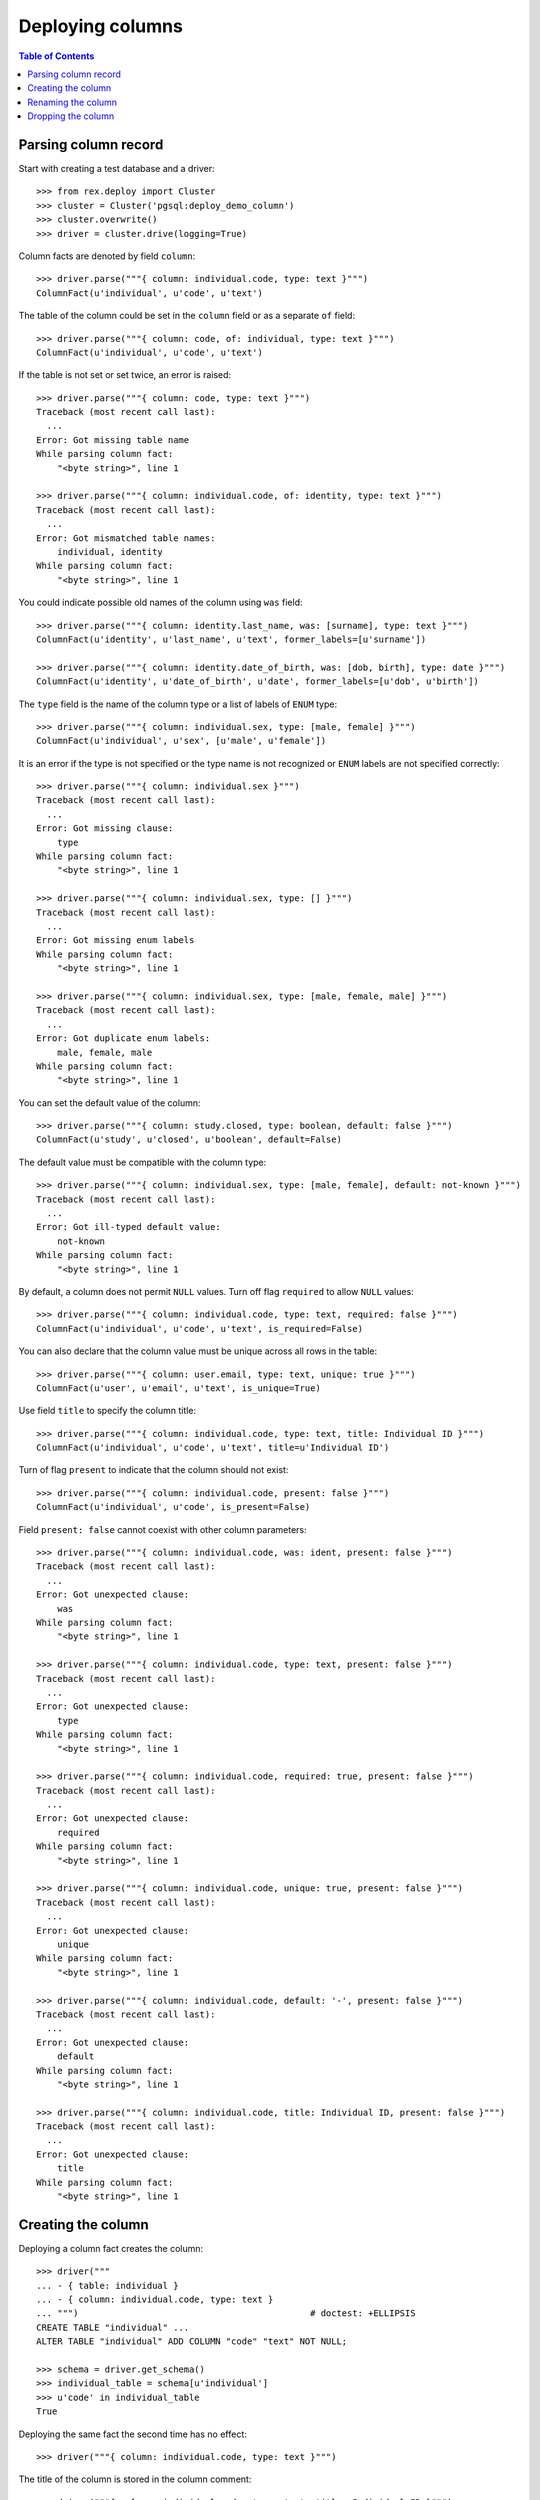 *********************
  Deploying columns
*********************

.. contents:: Table of Contents


Parsing column record
=====================

Start with creating a test database and a driver::

    >>> from rex.deploy import Cluster
    >>> cluster = Cluster('pgsql:deploy_demo_column')
    >>> cluster.overwrite()
    >>> driver = cluster.drive(logging=True)

Column facts are denoted by field ``column``::

    >>> driver.parse("""{ column: individual.code, type: text }""")
    ColumnFact(u'individual', u'code', u'text')

The table of the column could be set in the ``column`` field
or as a separate ``of`` field::

    >>> driver.parse("""{ column: code, of: individual, type: text }""")
    ColumnFact(u'individual', u'code', u'text')

If the table is not set or set twice, an error is raised::

    >>> driver.parse("""{ column: code, type: text }""")
    Traceback (most recent call last):
      ...
    Error: Got missing table name
    While parsing column fact:
        "<byte string>", line 1

    >>> driver.parse("""{ column: individual.code, of: identity, type: text }""")
    Traceback (most recent call last):
      ...
    Error: Got mismatched table names:
        individual, identity
    While parsing column fact:
        "<byte string>", line 1

You could indicate possible old names of the column using ``was`` field::

    >>> driver.parse("""{ column: identity.last_name, was: [surname], type: text }""")
    ColumnFact(u'identity', u'last_name', u'text', former_labels=[u'surname'])

    >>> driver.parse("""{ column: identity.date_of_birth, was: [dob, birth], type: date }""")
    ColumnFact(u'identity', u'date_of_birth', u'date', former_labels=[u'dob', u'birth'])

The ``type`` field is the name of the column type or a list of labels
of ``ENUM`` type::

    >>> driver.parse("""{ column: individual.sex, type: [male, female] }""")
    ColumnFact(u'individual', u'sex', [u'male', u'female'])

It is an error if the type is not specified or the type name is not recognized
or ``ENUM`` labels are not specified correctly::

    >>> driver.parse("""{ column: individual.sex }""")
    Traceback (most recent call last):
      ...
    Error: Got missing clause:
        type
    While parsing column fact:
        "<byte string>", line 1

    >>> driver.parse("""{ column: individual.sex, type: [] }""")
    Traceback (most recent call last):
      ...
    Error: Got missing enum labels
    While parsing column fact:
        "<byte string>", line 1

    >>> driver.parse("""{ column: individual.sex, type: [male, female, male] }""")
    Traceback (most recent call last):
      ...
    Error: Got duplicate enum labels:
        male, female, male
    While parsing column fact:
        "<byte string>", line 1

You can set the default value of the column::

    >>> driver.parse("""{ column: study.closed, type: boolean, default: false }""")
    ColumnFact(u'study', u'closed', u'boolean', default=False)

The default value must be compatible with the column type::

    >>> driver.parse("""{ column: individual.sex, type: [male, female], default: not-known }""")
    Traceback (most recent call last):
      ...
    Error: Got ill-typed default value:
        not-known
    While parsing column fact:
        "<byte string>", line 1

By default, a column does not permit ``NULL`` values.  Turn off flag
``required`` to allow ``NULL`` values::

    >>> driver.parse("""{ column: individual.code, type: text, required: false }""")
    ColumnFact(u'individual', u'code', u'text', is_required=False)

You can also declare that the column value must be unique across all rows in
the table::

    >>> driver.parse("""{ column: user.email, type: text, unique: true }""")
    ColumnFact(u'user', u'email', u'text', is_unique=True)

Use field ``title`` to specify the column title::

    >>> driver.parse("""{ column: individual.code, type: text, title: Individual ID }""")
    ColumnFact(u'individual', u'code', u'text', title=u'Individual ID')

Turn of flag ``present`` to indicate that the column should not exist::

    >>> driver.parse("""{ column: individual.code, present: false }""")
    ColumnFact(u'individual', u'code', is_present=False)

Field ``present: false`` cannot coexist with other column parameters::

    >>> driver.parse("""{ column: individual.code, was: ident, present: false }""")
    Traceback (most recent call last):
      ...
    Error: Got unexpected clause:
        was
    While parsing column fact:
        "<byte string>", line 1

    >>> driver.parse("""{ column: individual.code, type: text, present: false }""")
    Traceback (most recent call last):
      ...
    Error: Got unexpected clause:
        type
    While parsing column fact:
        "<byte string>", line 1

    >>> driver.parse("""{ column: individual.code, required: true, present: false }""")
    Traceback (most recent call last):
      ...
    Error: Got unexpected clause:
        required
    While parsing column fact:
        "<byte string>", line 1

    >>> driver.parse("""{ column: individual.code, unique: true, present: false }""")
    Traceback (most recent call last):
      ...
    Error: Got unexpected clause:
        unique
    While parsing column fact:
        "<byte string>", line 1

    >>> driver.parse("""{ column: individual.code, default: '-', present: false }""")
    Traceback (most recent call last):
      ...
    Error: Got unexpected clause:
        default
    While parsing column fact:
        "<byte string>", line 1

    >>> driver.parse("""{ column: individual.code, title: Individual ID, present: false }""")
    Traceback (most recent call last):
      ...
    Error: Got unexpected clause:
        title
    While parsing column fact:
        "<byte string>", line 1


Creating the column
===================

Deploying a column fact creates the column::

    >>> driver("""
    ... - { table: individual }
    ... - { column: individual.code, type: text }
    ... """)                                            # doctest: +ELLIPSIS
    CREATE TABLE "individual" ...
    ALTER TABLE "individual" ADD COLUMN "code" "text" NOT NULL;

    >>> schema = driver.get_schema()
    >>> individual_table = schema[u'individual']
    >>> u'code' in individual_table
    True

Deploying the same fact the second time has no effect::

    >>> driver("""{ column: individual.code, type: text }""")

The title of the column is stored in the column comment::

    >>> driver("""{ column: individual.code, type: text, title: Individual ID }""")
    COMMENT ON COLUMN "individual"."code" IS '---
    title: Individual ID
    ';

If the driver cannot create the column because the column table does not exist
or the driver is locked, an error is raised::

    >>> driver("""{ column: identity.first_name, type: text }""")
    Traceback (most recent call last):
      ...
    Error: Detected missing table:
        identity
    While deploying column fact:
        "<byte string>", line 1

    >>> driver("""{ column: individual.birth, type: date }""",
    ...        is_locked=True)
    Traceback (most recent call last):
      ...
    Error: Detected missing column:
        birth
    While validating column fact:
        "<byte string>", line 1

When the column type is a list of ``ENUM`` labels, a corresponding ``ENUM``
type is created::

    >>> driver("""{ column: individual.sex, type: [not-known, male, female] }""")
    CREATE TYPE "individual_sex_enum" AS ENUM ('not-known', 'male', 'female');
    ALTER TABLE "individual" ADD COLUMN "sex" "individual_sex_enum" NOT NULL;
    >>> u'individual_sex_enum' in schema.types
    True

You can declare that column values must be unique across all rows in the table::

    >>> driver("""{ column: individual.email, type: text, unique: true }""")
    ALTER TABLE "individual" ADD COLUMN "email" "text" NOT NULL;
    ALTER TABLE "individual" ADD CONSTRAINT "individual_email_uk" UNIQUE ("email");

You can create a column with a default value::

    >>> driver("""{ column: individual.birth_date, type: date, default: today() }""")
    ALTER TABLE "individual" ADD COLUMN "birth_date" "date" NOT NULL DEFAULT 'now'::text::date;
    COMMENT ON COLUMN "individual"."birth_date" IS '---
    default: today()
    ';

You can also set the default value of an existing column::

    >>> driver("""{ column: individual.sex, type: [not-known, male, female], default: not-known }""")
    ALTER TABLE "individual" ALTER COLUMN "sex" SET DEFAULT 'not-known';
    COMMENT ON COLUMN "individual"."sex" IS '---
    default: not-known
    ';

However you cannot change the default value when the driver is locked::

    >>> driver("""{ column: individual.sex, type: [not-known, male, female] }""",
    ...        is_locked=True)
    Traceback (most recent call last):
      ...
    Error: Detected column with unexpected default value:
        sex
    While validating column fact:
        "<byte string>", line 1

You can alter the ``NOT NULL`` and ``UNIQUE`` constraints on the column, but
only if the driver is not locked.  Notably, a column without ``NOT NULL``
constraint cannot be a part of the ``PRIMARY KEY`` of the table::

    >>> driver("""{ identity: [individual.code] }""")
    ALTER TABLE "individual" ADD CONSTRAINT "individual_pk" PRIMARY KEY ("code");

    >>> driver("""{ column: individual.code, type: text, title: Individual ID, required: false }""")
    ALTER TABLE "individual" DROP CONSTRAINT "individual_pk";
    ALTER TABLE "individual" ALTER COLUMN "code" DROP NOT NULL;

    >>> driver("""{ column: individual.code, type: text, title: Individual ID, required: true }""")
    ALTER TABLE "individual" ALTER COLUMN "code" SET NOT NULL;

    >>> driver("""{ column: individual.code, type: text, required: false }""",
    ...        is_locked=True)
    Traceback (most recent call last):
      ...
    Error: Detected column with mismatched NOT NULL constraint:
        code
    While validating column fact:
        "<byte string>", line 1

    >>> driver("""{ column: individual.email, type: text, unique: false }""")
    ALTER TABLE "individual" DROP CONSTRAINT "individual_email_uk";

    >>> driver("""{ column: individual.email, type: text, unique: true }""")
    ALTER TABLE "individual" ADD CONSTRAINT "individual_email_uk" UNIQUE ("email");

    >>> driver("""{ column: individual.email, type: text }""",
    ...        is_locked=True)
    Traceback (most recent call last):
      ...
    Error: Detected column with mismatched UNIQUE constraint:
        email
    While validating column fact:
        "<byte string>", line 1

In the future, if the column already exists, but does not match the column fact,
the column is altered to match the fact.  Currently, it's not yet functional::

    >>> driver("""{ column: individual.sex, type: [male, female, intersex] }""")
    Traceback (most recent call last):
      ...
    Error: Detected mismatched ENUM type:
        individual_sex_enum
    While deploying column fact:
        "<byte string>", line 1

    >>> driver("""{ column: individual.sex, type: text }""")
    Traceback (most recent call last):
      ...
    Error: Detected column with mismatched type:
        sex
    While deploying column fact:
        "<byte string>", line 1

When the driver is locked, it has to verify that the column metadata is
up-to-date::

    >>> driver("""{ column: individual.code, type: text }""", is_locked=True)
    Traceback (most recent call last):
      ...
    Error: Detected missing metadata:
    While validating column fact:
        "<byte string>", line 1

You cannot create a column if there is already a link with the same name::

    >>> driver("""
    ... - { link: individual.mother, to: individual }
    ... - { column: individual.mother, type: integer }
    ... """)
    Traceback (most recent call last):
      ...
    Error: Detected unexpected column:
        mother_id
    While deploying column fact:
        "<byte string>", line 3


Renaming the column
===================

If you want to rename an existing column, specify the current name as ``was``
field.  As the column is renamed, associated types and constraints are renamed
as well::

    >>> driver("""{ column: individual.gender, was: sex, type: [not-known, male, female], default: not-known }""")
    ALTER TABLE "individual" RENAME COLUMN "sex" TO "gender";
    ALTER TYPE "individual_sex_enum" RENAME TO "individual_gender_enum";

    >>> driver("""{ column: individual.login_email, was: email, type: text, unique: true }""")
    ALTER TABLE "individual" RENAME COLUMN "email" TO "login_email";
    ALTER TABLE "individual" RENAME CONSTRAINT "individual_email_uk" TO "individual__login_email__uk";

If you rename a column that is part of table identity, the corresponding
identity trigger will be rebuilt::

    >>> driver("""{ identity: [individual.code: random] }""")       # doctest: +ELLIPSIS
    ALTER TABLE "individual" ADD CONSTRAINT "individual_pk" PRIMARY KEY ("code");
    ...

    >>> driver("""{ column: individual.ident, was: code, type: text }""")   # doctest: +ELLIPSIS
    ALTER TABLE "individual" RENAME COLUMN "code" TO "ident";
    DROP TRIGGER "individual_pk" ON "individual";
    DROP FUNCTION "individual_pk"();
    CREATE FUNCTION "individual_pk"() RETURNS "trigger" LANGUAGE plpgsql AS '
    BEGIN
        IF NEW."ident" IS NULL THEN
            ...
        END IF;
        RETURN NEW;
    END;
    ';
    CREATE TRIGGER "individual_pk" BEFORE INSERT ON "individual" FOR EACH ROW EXECUTE PROCEDURE "individual_pk"();
    COMMENT ON COLUMN "individual"."ident" IS NULL;


Dropping the column
===================

We can use column facts to drop a column::

    >>> driver("""{ column: individual.ident, present: false }""")
    ALTER TABLE "individual" DROP COLUMN "ident";
    DROP TRIGGER "individual_pk" ON "individual";
    DROP FUNCTION "individual_pk"();

    >>> u'ident' in individual_table
    False

Deploing the same fact again has no effect::

    >>> driver("""{ column: individual.ident, present: false }""")

Deleting a column from a table which does not exist is NOOP::

    >>> driver("""{ column: measure.date_of_evaluation, present: false }""")

A locked driver cannot delete a column::

    >>> driver("""{ column: individual.gender, present: false }""",
    ...        is_locked=True)
    Traceback (most recent call last):
      ...
    Error: Detected unexpected column:
        gender
    While validating column fact:
        "<byte string>", line 1

When you delete a column of ``ENUM`` type, the type is dropped too::

    >>> driver("""{ column: individual.gender, present: false }""")
    ALTER TABLE "individual" DROP COLUMN "gender";
    DROP TYPE "individual_gender_enum";
    >>> u'individual_gender_enum' in schema.types
    False

You cannot delete a column if there is a link with the same name::

    >>> driver("""{ column: individual.mother, present: false }""")
    Traceback (most recent call last):
      ...
    Error: Detected unexpected column
        mother_id
    While deploying column fact:
        "<byte string>", line 1

Finally, we drop the test database::

    >>> driver.close()
    >>> cluster.drop()


